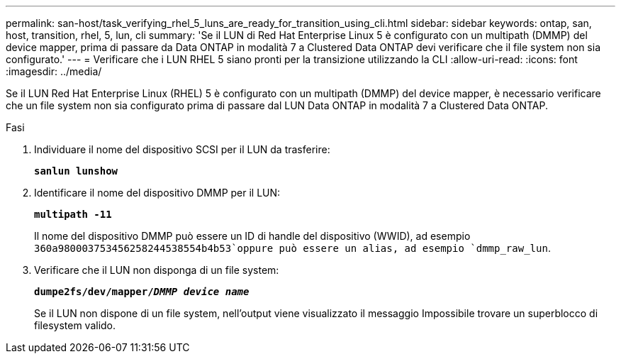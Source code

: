 ---
permalink: san-host/task_verifying_rhel_5_luns_are_ready_for_transition_using_cli.html 
sidebar: sidebar 
keywords: ontap, san, host, transition, rhel, 5, lun, cli 
summary: 'Se il LUN di Red Hat Enterprise Linux 5 è configurato con un multipath (DMMP) del device mapper, prima di passare da Data ONTAP in modalità 7 a Clustered Data ONTAP devi verificare che il file system non sia configurato.' 
---
= Verificare che i LUN RHEL 5 siano pronti per la transizione utilizzando la CLI
:allow-uri-read: 
:icons: font
:imagesdir: ../media/


[role="lead"]
Se il LUN Red Hat Enterprise Linux (RHEL) 5 è configurato con un multipath (DMMP) del device mapper, è necessario verificare che un file system non sia configurato prima di passare dal LUN Data ONTAP in modalità 7 a Clustered Data ONTAP.

.Fasi
. Individuare il nome del dispositivo SCSI per il LUN da trasferire:
+
`*sanlun lunshow*`

. Identificare il nome del dispositivo DMMP per il LUN:
+
`*multipath -11*`

+
Il nome del dispositivo DMMP può essere un ID di handle del dispositivo (WWID), ad esempio `360a980003753456258244538554b4b53`oppure può essere un alias, ad esempio `dmmp_raw_lun`.

. Verificare che il LUN non disponga di un file system:
+
`*dumpe2fs/dev/mapper/__DMMP device name__*`

+
Se il LUN non dispone di un file system, nell'output viene visualizzato il messaggio Impossibile trovare un superblocco di filesystem valido.


